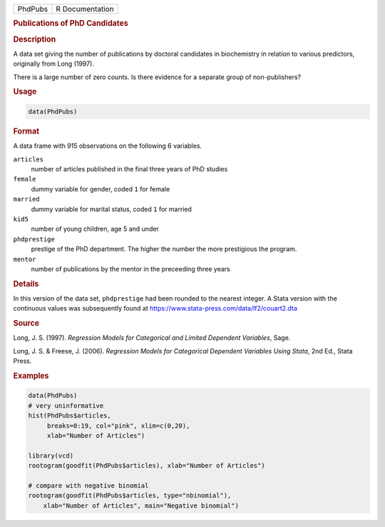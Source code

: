 .. container::

   ======= ===============
   PhdPubs R Documentation
   ======= ===============

   .. rubric:: Publications of PhD Candidates
      :name: PhdPubs

   .. rubric:: Description
      :name: description

   A data set giving the number of publications by doctoral candidates
   in biochemistry in relation to various predictors, originally from
   Long (1997).

   There is a large number of zero counts. Is there evidence for a
   separate group of non-publishers?

   .. rubric:: Usage
      :name: usage

   .. code:: R

      data(PhdPubs)

   .. rubric:: Format
      :name: format

   A data frame with 915 observations on the following 6 variables.

   ``articles``
      number of articles published in the final three years of PhD
      studies

   ``female``
      dummy variable for gender, coded ``1`` for female

   ``married``
      dummy variable for marital status, coded ``1`` for married

   ``kid5``
      number of young children, age 5 and under

   ``phdprestige``
      prestige of the PhD department. The higher the number the more
      prestigious the program.

   ``mentor``
      number of publications by the mentor in the preceeding three years

   .. rubric:: Details
      :name: details

   In this version of the data set, ``phdprestige`` had been rounded to
   the nearest integer. A Stata version with the continuous values was
   subsequently found at
   https://www.stata-press.com/data/lf2/couart2.dta

   .. rubric:: Source
      :name: source

   Long, J. S. (1997). *Regression Models for Categorical and Limited
   Dependent Variables*, Sage.

   Long, J. S. & Freese, J. (2006). *Regression Models for Categorical
   Dependent Variables Using Stata*, 2nd Ed., Stata Press.

   .. rubric:: Examples
      :name: examples

   .. code:: R

      data(PhdPubs)
      # very uninformative
      hist(PhdPubs$articles, 
           breaks=0:19, col="pink", xlim=c(0,20),
           xlab="Number of Articles")

      library(vcd)
      rootogram(goodfit(PhdPubs$articles), xlab="Number of Articles")

      # compare with negative binomial
      rootogram(goodfit(PhdPubs$articles, type="nbinomial"), 
          xlab="Number of Articles", main="Negative binomial")
